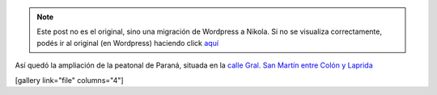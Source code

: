 .. link:
.. description:
.. tags: general
.. date: 2011/03/16 23:08:32
.. title: Nueva peatonal en Paraná
.. slug: nueva-peatonal-en-parana


.. note::

   Este post no es el original, sino una migración de Wordpress a
   Nikola. Si no se visualiza correctamente, podés ir al original (en
   Wordpress) haciendo click aquí_

.. _aquí: http://humitos.wordpress.com/2011/03/16/nueva-peatonal-en-parana/


Así quedó la ampliación de la peatonal de Paraná, situada en la `calle
Gral. San Martín entre Colón y Laprida <http://goo.gl/maps/oLpE>`__

[gallery link="file" columns="4"]

